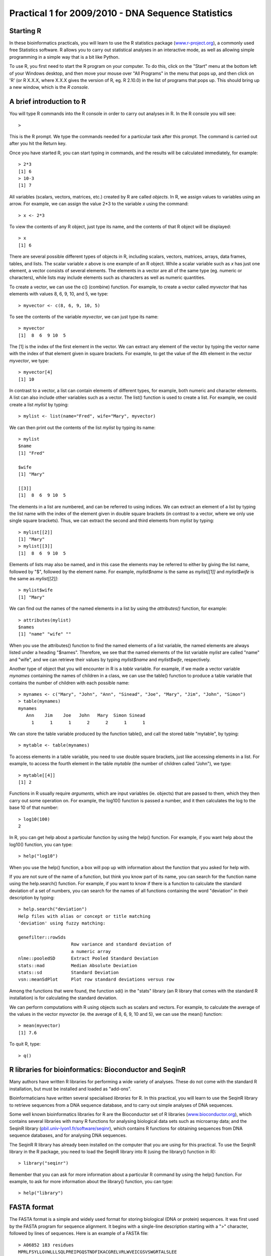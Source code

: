 Practical 1 for 2009/2010 - DNA Sequence Statistics
===================================================

Starting R
----------

In these bioinformatics practicals, you will learn to use the R statistics package
(`www.r-project.org <http://www.r-project.org/>`_), a commonly used
free Statistics software. R allows you to carry out statistical
analyses in an interactive mode, as well as allowing simple
programming in a simple way that is a bit like Python.

To use R, you first need to start the R program on your computer.
To do this, click on the "Start" menu at the bottom left of your
Windows desktop, and then move your mouse over "All Programs" in
the menu that pops up, and then click on 'R' (or R X.X.X, where
X.X.X gives the version of R, eg. R 2.10.0) in the list of programs
that pops up. This should bring up a new window, which is the
*R console*.

A brief introduction to R
-------------------------

You will type R commands into the R console in order to carry out
analyses in R. In the R console you will see:

.. highlight:: r

::

    >

This is the R prompt. We type the commands needed for a particular
task after this prompt. The command is carried out after you hit
the Return key.

Once you have started R, you can start typing in commands, and the
results will be calculated immediately, for example:

::

    > 2*3
    [1] 6
    > 10-3
    [1] 7

All variables (scalars, vectors, matrices, etc.) created by R are
called *objects*. In R, we assign values to variables using an
arrow. For example, we can assign the value 2\*3 to the variable
*x* using the command:

::

    > x <- 2*3 

To view the contents of any R object, just type its name, and the
contents of that R object will be displayed:

::

    > x
    [1] 6

There are several possible different types of objects in R,
including scalars, vectors, matrices, arrays, data frames, tables,
and lists. The scalar variable *x* above is one example of an R
object. While a scalar variable such as *x* has just one element, a
vector consists of several elements. The elements in a vector are
all of the same type (eg. numeric or characters), while lists may
include elements such as characters as well as numeric quantities.

To create a vector, we can use the c() (combine) function. For
example, to create a vector called *myvector* that has elements
with values 8, 6, 9, 10, and 5, we type:

::

    > myvector <- c(8, 6, 9, 10, 5)

To see the contents of the variable *myvector*, we can just type
its name:

::

    > myvector
    [1]  8  6  9 10  5

The [1] is the index of the first element in the vector. We can
extract any element of the vector by typing the vector name with
the index of that element given in square brackets. For example, to
get the value of the 4th element in the vector *myvector*, we
type:

::

    > myvector[4]
    [1] 10

In contrast to a vector, a list can contain elements of different
types, for example, both numeric and character elements. A list can
also include other variables such as a vector. The list() function
is used to create a list. For example, we could create a list
*mylist* by typing:

::

    > mylist <- list(name="Fred", wife="Mary", myvector)

We can then print out the contents of the list *mylist* by typing
its name:

::

    > mylist
    $name
    [1] "Fred"
    
    $wife
    [1] "Mary"
    
    [[3]]
    [1]  8  6  9 10  5

The elements in a list are numbered, and can be referred to using
indices. We can extract an element of a list by typing the list
name with the index of the element given in double square brackets
(in contrast to a vector, where we only use single square
brackets). Thus, we can extract the second and third elements from
*mylist* by typing:

::

    > mylist[[2]]
    [1] "Mary"
    > mylist[[3]]
    [1]  8  6  9 10  5

Elements of lists may also be named, and in this case the elements
may be referred to either by giving the list name, followed by "$",
followed by the element name. For example, *mylist$name* is the
same as *mylist[[1]]* and *mylist$wife* is the same as
*mylist[[2]]*:

::

    > mylist$wife
    [1] "Mary"

We can find out the names of the named elements in a list by using
the *attributes()* function, for example:

::

    > attributes(mylist)
    $names
    [1] "name" "wife" ""    

When you use the attributes() function to find the named elements
of a list variable, the named elements are always listed under a
heading "$names". Therefore, we see that the named elements of the
list variable *mylist* are called "name" and "wife", and we can
retrieve their values by typing *mylist$name* and *mylist$wife*,
respectively.

Another type of object that you will encounter in R is a *table*
variable. For example, if we made a vector variable *mynames*
containing the names of children in a class, we can use the table()
function to produce a table variable that contains the number of
children with each possible name:

::

    > mynames <- c("Mary", "John", "Ann", "Sinead", "Joe", "Mary", "Jim", "John", "Simon")
    > table(mynames)
    mynames
       Ann    Jim    Joe   John   Mary  Simon Sinead 
         1      1      1      2      2      1      1 

We can store the table variable produced by the function table(),
and call the stored table "mytable", by typing:

::

    > mytable <- table(mynames)

To access elements in a table variable, you need to use double
square brackets, just like accessing elements in a list. For
example, to access the fourth element in the table *mytable* (the
number of children called "John"), we type:

::

    > mytable[[4]]
    [1] 2

Functions in R usually require *arguments*, which are input
variables (ie. objects) that are passed to them, which they then
carry out some operation on. For example, the log10() function is
passed a number, and it then calculates the log to the base 10 of
that number:

::

    > log10(100)
    2

In R, you can get help about a particular function by using the
help() function. For example, if you want help about the log10()
function, you can type:

::

    > help("log10")

When you use the help() function, a box will pop up with
information about the function that you asked for help with.

If you are not sure of the name of a function, but think you know
part of its name, you can search for the function name using the
help.search() function. For example, if you want to know if there
is a function to calculate the standard deviation of a set of
numbers, you can search for the names of all functions containing
the word "deviation" in their description by typing:

::

    > help.search("deviation")
    Help files with alias or concept or title matching
    'deviation' using fuzzy matching:
    
    genefilter::rowSds
                        Row variance and standard deviation of
                        a numeric array
    nlme::pooledSD      Extract Pooled Standard Deviation
    stats::mad          Median Absolute Deviation
    stats::sd           Standard Deviation
    vsn::meanSdPlot     Plot row standard deviations versus row

Among the functions that were found, the function sd() in the
"stats" library (an R library that comes with the standard R
installation) is for calculating the standard deviation.

We can perform computations with R using objects such as scalars
and vectors. For example, to calculate the average of the values in
the vector *myvector* (ie. the average of 8, 6, 9, 10 and 5), we
can use the mean() function:

::

    > mean(myvector)
    [1] 7.6

To quit R, type:

::

    > q()

R libraries for bioinformatics: Bioconductor and SeqinR
-------------------------------------------------------

Many authors have written R libraries for performing a wide variety
of analyses. These do not come with the standard R installation,
but must be installed and loaded as "add-ons".

Bioinformaticians have written several specialised *libraries* for
R. In this practical, you will learn to use the SeqinR library to
retrieve sequences from a DNA sequence database, and to carry out
simple analyses of DNA sequences.

Some well known bioinformatics libraries for R are the Bioconductor
set of R libraries
(`www.bioconductor.org <http://www.bioconductor.org/>`_), which
contains several libraries with many R functions for analysing
biological data sets such as microarray data; and the SeqinR
library
(`pbil.univ-lyon1.fr/software/seqinr <http://pbil.univ-lyon1.fr/software/seqinr>`_),
which contains R functions for obtaining sequences from DNA
sequence databases, and for analysing DNA sequences.

The SeqinR R library has already been installed on the computer
that you are using for this practical. To use the SeqinR library in
the R package, you need to load the SeqinR library into R (using
the library() function in R):

::

    > library("seqinr")

Remember that you can ask for more information about a particular R
command by using the help() function. For example, to ask for more
information about the library() function, you can type:

::

    > help("library")

FASTA format
------------

The FASTA format is a simple and widely used format for storing
biological (DNA or protein) sequences. It was first used by the
FASTA program for sequence alignment. It begins with a single-line
description starting with a ">" character, followed by lines of
sequences. Here is an example of a FASTA file:

::

    > A06852 183 residues
    MPRLFSYLLGVWLLLSQLPREIPGQSTNDFIKACGRELVRLWVEICGSVSWGRTALSLEE
    PQLETGPPAETMPSSITKDAEILKMMLEFVPNLPQELKATLSERQPSLRELQQSASKDSN
    LNFEEFKKIILNRQNEAEDKSLLELKNLGLDKHSRKKRLFRMTLSEKCCQVGCIRKDIAR
    LC

The NCBI sequence database
--------------------------

The National Centre for Biotechnology Information (NCBI)
(`www.ncbi.nlm.nih.gov <http://www.ncbi.nlm.nih.gov/>`_) in the US
maintains a huge database of all the DNA and protein sequence data
that has been collected, the NCBI Sequence Database. This also a
similar database in Europe, the European Molecular Biology
Laboratory (EMBL) Sequence Database
(`www.ebi.ac.uk/embl <http://www.ebi.ac.uk/embl/>`_), and also a
similar database in Japan, the DNA Data Bank of Japan (DDBJ;
`www.ddbj.nig.ac.jp <http://www.ddbj.nig.ac.jp/>`_). These three
databases exchange data every night, so at any one point in time,
they contain almost identical data.

Each sequence in the NCBI Sequence Database is stored in a separate
*record*, and is assigned a unique identifier that can be used to
refer to that sequence record. The identifier is known as an
*accession*, and consists of a mixture of numbers and letters. For
example, Bacteriophage lambda infects the bacterium
*Escherichia coli*, and was one of the first viral genomes to be
completely sequenced (in 1982). The NCBI accession for the DNA
sequence of the Bacteriophage lambda is NC\_001416.

Note that because the NCBI Sequence Database, the EMBL Sequence
Database, and DDBJ exchange data every night, the Bacteriophage
lambda sequence will be present in all three databases, but it will
have different accessions in each database, as they each use their
own numbering systems for referring to their own sequence records.

Retrieving genome sequence data from NCBI
-----------------------------------------

You can easily retrieve DNA or protein sequence data from the NCBI
Sequence Database via its website
`www.ncbi.nlm.nih.gov <http://www.ncbi.nlm.nih.gov/>`_.

The Bacteriophage lamda DNA sequence is a viral DNA sequence, and
as mentioned above, its NCBI accession is NC\_001416. To retrieve
the DNA sequence for Bacteriophage lambda from NCBI, go to the NCBI
website, type "NC\_001416" in the Search box at the top right of
the webpage, and press the "Search" button beside the Search box.

|image0|

On the results page you will see the number of hits to "NC\_001416"
in each of the NCBI databases on the NCBI website. There are many
databases on the NCBI website, for example, the "PubMed" data
contains abstracts from scientific papers, the "Nucleotide"
database contains DNA and RNA sequence data, the "Protein" data
contains protein sequence data, and so on. The picture below shows
what the results page should look like for your NC\_001416 search.
As you are looking for the DNA sequence of the Bacteriophage lambda
genome, you expect to see a hit in the NCBI Nucleotide database,
and indeed there is hit in the Nucleotide database (indicated by
the "1" beside the icon for the Nucleotide database).

|image1|

To look at the one sequence found in the Nucleotide database, you
need to click on the icon for the NCBI Nucleotide database on the
results page for the search:

|image2|

When you click on the icon for the NCBI Nucleotide database, it
will bring you to the record for NC\_001416 in the NCBI Nucleotide
database. This will contain the name and NCBI accession of the
sequence, as well as other details such as any papers describing
the sequence.

|image3|

To retrieve the DNA sequence for the Bacteriophage lambda genome
sequence as a FASTA format sequence file, click on the "Download"
link at the top right of the NC\_001416 sequence record webpage,
and choose "FASTA" from the list that appears. A box will pop up
asking you what to name the file. You should give it a sensible
name (eg. "lambda.fasta") and save it in a place where you will
remember (eg. in the "My Documents" folder is a good idea).

|image4|

You can now open the FASTA file containing the Bacteriophage lambda
sequence using WordPad on your computer. To open WordPad, click on
"Start" on the bottom left of your screen, click on "All Programs"
in the menu that appears, and then select "Accessories" from the
menu that appears next, and then select "WordPad" from the menu
that appears next. WordPad should start up. In Wordpad, choose
"Open" from the "File" menu. The WordPad "Open" dialog will appear.
Set "Files of type" to "All Documents" at the bottom of the WordPad
"Open" dialog. You should see a list of files, now select the file
that contains the lambda sequence (eg. "lambda.fasta"). The
contents of the FASTA format file containing the lambda sequence
should now be displayed in WordPad.

|image5|

Reading genome sequence data into SeqinR
----------------------------------------

Using the SeqinR library in R, you can easily read a DNA sequence
from a FASTA file into R. For example, we described above how to
retrieve the Bacteriophage lambda genome sequence from the NCBI
database and save it in a FASTA format file (eg. "lambda.fasta").
You can read this FASTA format file into R using the read.fasta()
function from the SeqinR R library:

::

    > lambda <- read.fasta(file = "lambda.fasta")

Note that R expects the files that you read in (eg. "lambda.fasta")
to be in the "My Documents" folder on your computer, so if you
stored "lambda.fasta" somewhere else, you will have to move or copy
it into "My Documents".

The command above reads the contents of the fasta format file
lambda.fasta into an R object called *lambda*. The variable
*lambda* is an R list object. As explained above, a list is an R
object that is like a vector, but can contain elements that are
numeric and/or contain characters. In this case, the list *lambda*
contains information from the FASTA file that you have read in (ie.
the NCBI accession for the lambda sequence, and the DNA sequence
itself). In fact, the first element of the list object *lambda*
contains the the DNA sequence. As described above, we can access
the elements of an R list object using double square brackets.
Thus, we can store the DNA sequence for Bacteriophage lambda in a
variable *lambdaseq* by typing:

::

    > lambdaseq <- lambda[[1]]

The variable *lambdaseq* is a vector containing the nucleotide
sequence. Each element of the vector contains one nucleotide of the
sequence. Therefore, to print out a certain subsequence of the
sequence, we just need to type the name of the vector *lambdaseq*
followed by the square brackets containing the indices for those
nucleotides. For example, the following command prints out the
first 50 nucleotides of the Bacteriophage lambda genome sequence:

::

    > lambdaseq[1:50]
     [1] "g" "g" "g" "c" "g" "g" "c" "g" "a" "c" "c" "t" "c" "g" "c" "g" "g"
    [18] "g" "t" "t" "t" "t" "c" "g" "c" "t" "a" "t" "t" "t" "a" "t" "g" "a"
    [35] "a" "a" "a" "t" "t" "t" "t" "c" "c" "g" "g" "t" "t" "t" "a" "a"

Note that *lambdaseq[1:50]* refers to the elements of the vector
*lambdaseq* with indices from 1-50. These elements contain the
first 50 nucleotides of the Bacteriophage lambda sequence.

Length of a DNA sequence
------------------------

Once you have retrieved a DNA sequence, we can obtain some simple
statistics to describe that sequence, such as the sequence's total
length in nucleotides. In the above example, we retrieved the
Bacteriophage lambda genome sequence, and stored it in the vector
variable *lambdaseq* To subsequently obtain the length of the
genome sequence, we would use the length() function, typing:

::

    > length(lambdaseq)
    [1] 48502

The length() function will give you back the length of the sequence
stored in variable *lambdaseq*, in nucleotides. The length()
function actually gives the number of elements in the input vector
that you pass to it, which in this case in the number of elements
in the vector *lambdaseq*. Since each element of the vector
*lambdaseq* contains one nucleotide of the Bacteriophage lambda
sequence, the result for the Bacteriophage lambda genome tells us
the length of its genome sequence (ie. 48502 nucleotides long).

Base composition of a DNA sequence
----------------------------------

An obvious first analysis of any DNA sequence is to count the
number of occurrences of the four different nucleotides ("A", "C",
"G", and "T") in the sequence. This can be done using the the
table() function. For example, to find the number of As, Cs, Gs,
and Ts in the Bacteriophage lambda sequence (which you have put
into vector variable *lambdaseq*, using the commands above), you
would type:

::

    > table(lambdaseq)
    lambdaseq
        a     c     g     t 
    12334 11362 12820 11986

This means that the Bacteriophage lambda genome sequence has 12334
As, 11362 Cs, 12820 Gs and 11986 Ts.

GC Content of DNA
-----------------

One of the most fundamental properties of a genome sequence is its
GC content, the fraction of the sequence that consists of Gs and
Cs, ie. the %(G+C).

The GC content can be calculated as the percentage of the bases in
the genome that are Gs or Cs. That is, GC content = (number of Gs +
number of Cs)\*100/(genome length). For example, if the genome is
100 bp, and 20 bases are Gs and 21 bases are Cs, then the GC
content is (20 + 21)\*100/100 = 42%.

You can easily calculate the GC content based on the number of As,
Gs, Cs, and Ts in the genome sequence. For example, for the
Bacteriophage lambda genome sequence, we know from using the
table() function above that the genome contains 12334 As, 11362 Cs,
12820 Gs and 11986 Ts. Therefore, we can calculate the GC content
using the command:

::

    > (11362+12820)*100/(12334+11362+12820+11986)
    [1] 49.85774

Alternatively, if you are feeling lazy, you can use the GC()
function in the SeqinR library, which gives the fraction of bases
in the sequence that are Gs or Cs.

::

    > GC(lambdaseq)
    [1] 0.4985774

The result above means that the fraction of bases in the
Bacteriophage lambda genome that are Gs or Cs is 0.4985774. To
convert the fraction to a percentage, we have to multiply by 100,
so the GC content as a percentage is 49.85774%.

DNA words
---------

As well as the frequency of each of the individual nucleotides
("A", "G", "T", "C") in a DNA sequence, it is also interesting to
know the frequency of longer DNA "words". The individual
nucleotides are DNA words that are 1 nucleotide long, but we may
also want to find out the frequency of DNA words that are 2
nucleotides long (ie. "AA", "AG", "AC", "AT", "CA", "CG", "CC",
"CT", "GA", "GG", "GC", "GT", "TA", "TG", "TC", and "TT"), 3
nucleotides long (eg. "AAA", "AAT", "ACG", etc.), 4 nucleotides
long, etc.

To find the number of occurrences of DNA words of a particular
length, we can use the count() function in R. For example, to find
the number of occurrences of DNA words that are 1 nucleotide long
in the sequence *lambdaseq*, we type:

::

     
    > count(lambdaseq, 1)
        a     c     g     t 
    12334 11362 12820 11986 

As expected, this gives us the number of occurrences of the
individual nucleotides. To find the number of occurrences of DNA
words that are 2 nucleotides long, we type:

::

    > count(lambdaseq, 2)
      aa   ac   ag   at   ca   cc   cg   ct   ga   gc   gg   gt   ta   tc 
    3692 2573 2732 3337 3216 2497 3113 2536 3256 3615 3180 2768 2170 2677 
      tg   tt 
    3794 3345 

If you type help('count'), you will see that the result (output) of
the function count() is a *table* object. This means that you can
use double square brackets to extract the values of elements from
the table. For example, to extract the value of the third element
(the number of Gs in the lambda sequence), you can type:

::

    > lambdatable <- count(lambdaseq,1)
    > lambdatable[[3]] 
    [1] 12820

The command above extracts the third element of the table produced
by count(lambdaseq,1), which we have stored in the table variable
*lambdatable*.

Summary
-------

In this practical, you will have learnt to use the following R
functions:


#. c() (combine) for creating a vector
#. list() for creating a list
#. attributes() for finding out the names of the attributes of a
   variable
#. log10() for calculating the log to the base 10 of a number
#. mean() for calculating the average value of the numbers in a
   vector
#. help() for finding out more information about an R function
#. help.search() for searching for R functions
#. q() for quitting R
#. library() for loading an R library that is already installed
#. length() for finding the length of a vector or list
#. table() for printing out a table of the number of occurrences of
   each type of item in a vector or list.

All of these functions belong to the standard installation of R.

You have also learnt the following R functions that belong to the
SeqinR library:


#. GC() for calculating the GC content for a DNA sequence
#. count() for calculating the number of occurrences of DNA words
   of a particular length in a DNA sequence

Links and Further Reading
-------------------------

Some links are included here for further reading, which will be
especially useful if you need to use the R package and SeqinR
library for your project or assignments.

For background reading on DNA sequence statistics, it is
recommended to read Chapter 1 of
*Introduction to Computational Genomics: a case studies approach*
by Cristianini and Hahn (Cambridge University Press;
`www.computational-genomics.net/book/ <http://www.computational-genomics.net/book/>`_).

For a more in-depth introduction to R, a good online tutorial is
available on the "Kickstarting R" website,
`cran.r-project.org/doc/contrib/Lemon-kickstart <http://cran.r-project.org/doc/contrib/Lemon-kickstart/>`_.

There is also a useful introduction to R in Appendix A ("A Brief
Introduction to R") of the book
*Computational genome analysis: an introduction* by Deonier, Tavaré
and Waterman (Springer).

There is another nice (slightly more in-depth) tutorial to R
available on the "Introduction to R" website,
`cran.r-project.org/doc/manuals/R-intro.html <http://cran.r-project.org/doc/manuals/R-intro.html>`_.

For more in-depth information and more examples on using the SeqinR
library for sequence analysis, look at the SeqinR documentation,
`seqinr.r-forge.r-project.org/seqinr\_2\_0-1.pdf <http://seqinr.r-forge.r-project.org/seqinr_2_0-1.pdf>`_.

There is also a very nice chapter on "Analyzing Sequences", which
includes examples of using SeqinR for sequence analysis, in the
book *Applied statistics for bioinformatics using R* by Krijnen
(available online at
`cran.r-project.org/doc/contrib/Krijnen-IntroBioInfStatistics.pdf <http://cran.r-project.org/doc/contrib/Krijnen-IntroBioInfStatistics.pdf>`_).

Acknowledgements
----------------

Many of the ideas for the examples and exercises for this practical
were inspired by the Matlab case studies on
*Haemophilus influenzae*
(`www.computational-genomics.net/case\_studies/haemophilus\_demo.html <http://www.computational-genomics.net/case_studies/haemophilus_demo.html>`_)
and Bacteriophoage lambda
(`http://www.computational-genomics.net/case\_studies/lambdaphage\_demo.html <http://www.computational-genomics.net/case_studies/lambdaphage_demo.html>`_)
from the website that accompanies the book
*Introduction to Computational Genomics: a case studies approach*
by Cristianini and Hahn (Cambridge University Press;
`www.computational-genomics.net/book/ <http://www.computational-genomics.net/book/>`_).

Thank you to Jean Lobry and Simon Penel for helpful advice on using
the SeqinR library.

Exercises
---------

Answer the following questions, using the R package. For each
question, please record your answer, and what you typed into R to
get this answer.

Q1. What are the last twenty nucleotides of the Bacteriophage lambda genome sequence?

Q2. What is the length in nucleotides of the genome sequence for the bacterium *Haemophilus influenzae* strain Rd KW20 (accession L42023)?
    Note: *Haemophilus influenzae* is a bacterium that is responsible
    for a wide range of clinical diseases in humans. The
    *Haemophilus influenzae* strain Rd KW20 genome was the first to
    genome of a free-living organism to be fully sequenced. As the
    genome sequence is a DNA sequence, you need to look for it in the
    NCBI Nucleotide database.
Q3. How many of each of the four nucleotides A, C, T and G, and any other symbols, are there in the *Haemophilus influenzae* Rd KW20 genome sequence?
    Note: other symbols apart from the four nucleotides A/C/T/G may
    appear in a sequence. They correspond to positions in the sequence
    that are are not clearly one base or another and they are due, for
    example, to sequencing uncertainties. or example, the symbol 'N'
    means 'aNy base', while 'R' means 'A or G' (puRine). There is a
    table of symbols at
    `www.bioinformatics.org/sms/iupac.html <http://www.bioinformatics.org/sms/iupac.html>`_.
Q4. What is the GC content of the *Haemophilus influenzae* Rd KW20 genome sequence, when (i) all non-A/C/T/G nucleotides are included, (ii) non-A/C/T/G nucleotides are discarded?
    Hint: look at the help page for the GC() function to find out how
    it deals with non-A/C/T/G nucleotides.
Q5. How many of each of the four nucleotides A, C, T and G are there in the complement of the *Haemophilus influenzae* Rd KW20 genome sequence?
    Hint: you will first need to search for a function to calculate the
    complement of a sequence. Once you have found out what function to
    use, remember to use the help() function to find out what are the
    arguments (inputs) and results (outputs) of that function. How does
    the function deal with symbols other than the four nucleotides A,
    C, T and G?
    Are the numbers of As, Cs, Ts, and Gs in the complementary sequence
    what you would expect?
Q6. How many occurrences of the DNA words CC, CG and GC occur in the *Haemophilus influenzae* Rd KW20 genome sequence?

Q7. How many occurrences of the DNA words CC, CG and GC occur in the (i) first 1000 and (ii) last 1000 nucleotides of the *Haemophilus influenzae* Rd KW20 genome sequence?
    How can you check that the subsequence that you have looked at is
    1000 nucleotides long?




.. |image0| image:: ../_static/P1_image1.png
.. |image1| image:: ../_static/P1_image2.png
.. |image2| image:: ../_static/P1_image3.png
.. |image3| image:: ../_static/P1_image4.png
.. |image4| image:: ../_static/P1_image5.png
.. |image5| image:: ../_static/P1_image6.png
